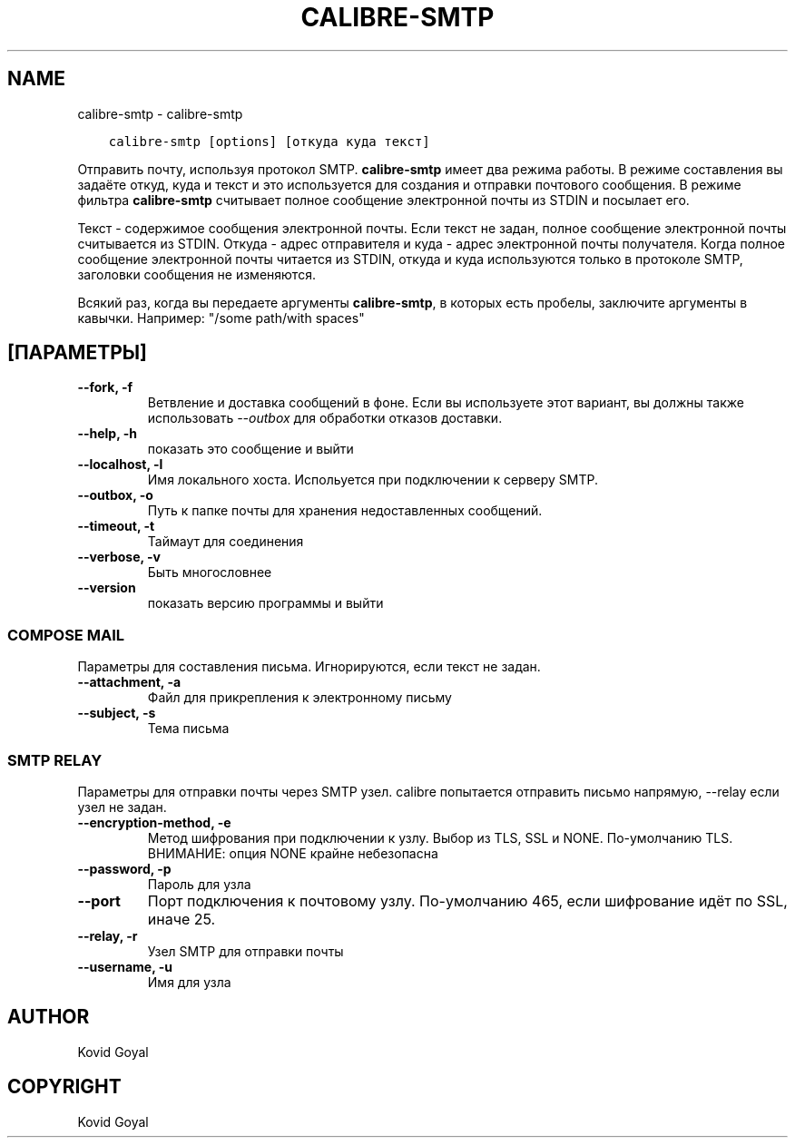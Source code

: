 .\" Man page generated from reStructuredText.
.
.TH "CALIBRE-SMTP" "1" "июня 01, 2018" "3.25.0" "calibre"
.SH NAME
calibre-smtp \- calibre-smtp
.
.nr rst2man-indent-level 0
.
.de1 rstReportMargin
\\$1 \\n[an-margin]
level \\n[rst2man-indent-level]
level margin: \\n[rst2man-indent\\n[rst2man-indent-level]]
-
\\n[rst2man-indent0]
\\n[rst2man-indent1]
\\n[rst2man-indent2]
..
.de1 INDENT
.\" .rstReportMargin pre:
. RS \\$1
. nr rst2man-indent\\n[rst2man-indent-level] \\n[an-margin]
. nr rst2man-indent-level +1
.\" .rstReportMargin post:
..
.de UNINDENT
. RE
.\" indent \\n[an-margin]
.\" old: \\n[rst2man-indent\\n[rst2man-indent-level]]
.nr rst2man-indent-level -1
.\" new: \\n[rst2man-indent\\n[rst2man-indent-level]]
.in \\n[rst2man-indent\\n[rst2man-indent-level]]u
..
.INDENT 0.0
.INDENT 3.5
.sp
.nf
.ft C
calibre\-smtp [options] [откуда куда текст]
.ft P
.fi
.UNINDENT
.UNINDENT
.sp
Отправить почту, используя протокол SMTP. \fBcalibre\-smtp\fP имеет два режима работы. В
режиме составления вы задаёте откуд, куда и текст и это используется для создания и
отправки почтового сообщения. В режиме фильтра \fBcalibre\-smtp\fP считывает полное сообщение
электронной почты из STDIN и посылает его.
.sp
Текст \- содержимое сообщения электронной почты.
Если текст не задан, полное сообщение электронной почты считывается из STDIN.
Откуда \- адрес отправителя и куда \-  адрес электронной почты
получателя. Когда полное сообщение электронной почты читается из STDIN, откуда и куда
используются только в протоколе SMTP, заголовки сообщения не изменяются.
.sp
Всякий раз, когда вы передаете аргументы \fBcalibre\-smtp\fP, в которых есть пробелы, заключите аргументы в кавычки. Например:  "/some path/with spaces"
.SH [ПАРАМЕТРЫ]
.INDENT 0.0
.TP
.B \-\-fork, \-f
Ветвление и доставка сообщений в фоне. Если вы используете этот вариант, вы должны также использовать \fI\%\-\-outbox\fP для обработки отказов доставки.
.UNINDENT
.INDENT 0.0
.TP
.B \-\-help, \-h
показать это сообщение и выйти
.UNINDENT
.INDENT 0.0
.TP
.B \-\-localhost, \-l
Имя локального хоста. Испольуется при подключении к серверу SMTP.
.UNINDENT
.INDENT 0.0
.TP
.B \-\-outbox, \-o
Путь к папке почты для хранения недоставленных сообщений.
.UNINDENT
.INDENT 0.0
.TP
.B \-\-timeout, \-t
Таймаут для соединения
.UNINDENT
.INDENT 0.0
.TP
.B \-\-verbose, \-v
Быть многословнее
.UNINDENT
.INDENT 0.0
.TP
.B \-\-version
показать версию программы и выйти
.UNINDENT
.SS COMPOSE MAIL
.sp
Параметры для составления письма. Игнорируются, если текст не задан.
.INDENT 0.0
.TP
.B \-\-attachment, \-a
Файл для прикрепления к электронному письму
.UNINDENT
.INDENT 0.0
.TP
.B \-\-subject, \-s
Тема письма
.UNINDENT
.SS SMTP RELAY
.sp
Параметры для отправки почты через SMTP узел. calibre попытается отправить письмо напрямую, \-\-relay если узел не задан.
.INDENT 0.0
.TP
.B \-\-encryption\-method, \-e
Метод шифрования при подключении к узлу. Выбор из TLS, SSL и NONE. По\-умолчанию TLS. ВНИМАНИЕ: опция NONE крайне небезопасна
.UNINDENT
.INDENT 0.0
.TP
.B \-\-password, \-p
Пароль для узла
.UNINDENT
.INDENT 0.0
.TP
.B \-\-port
Порт подключения к почтовому узлу. По\-умолчанию 465, если шифрование идёт по SSL, иначе 25.
.UNINDENT
.INDENT 0.0
.TP
.B \-\-relay, \-r
Узел SMTP для отправки почты
.UNINDENT
.INDENT 0.0
.TP
.B \-\-username, \-u
Имя для узла
.UNINDENT
.SH AUTHOR
Kovid Goyal
.SH COPYRIGHT
Kovid Goyal
.\" Generated by docutils manpage writer.
.
